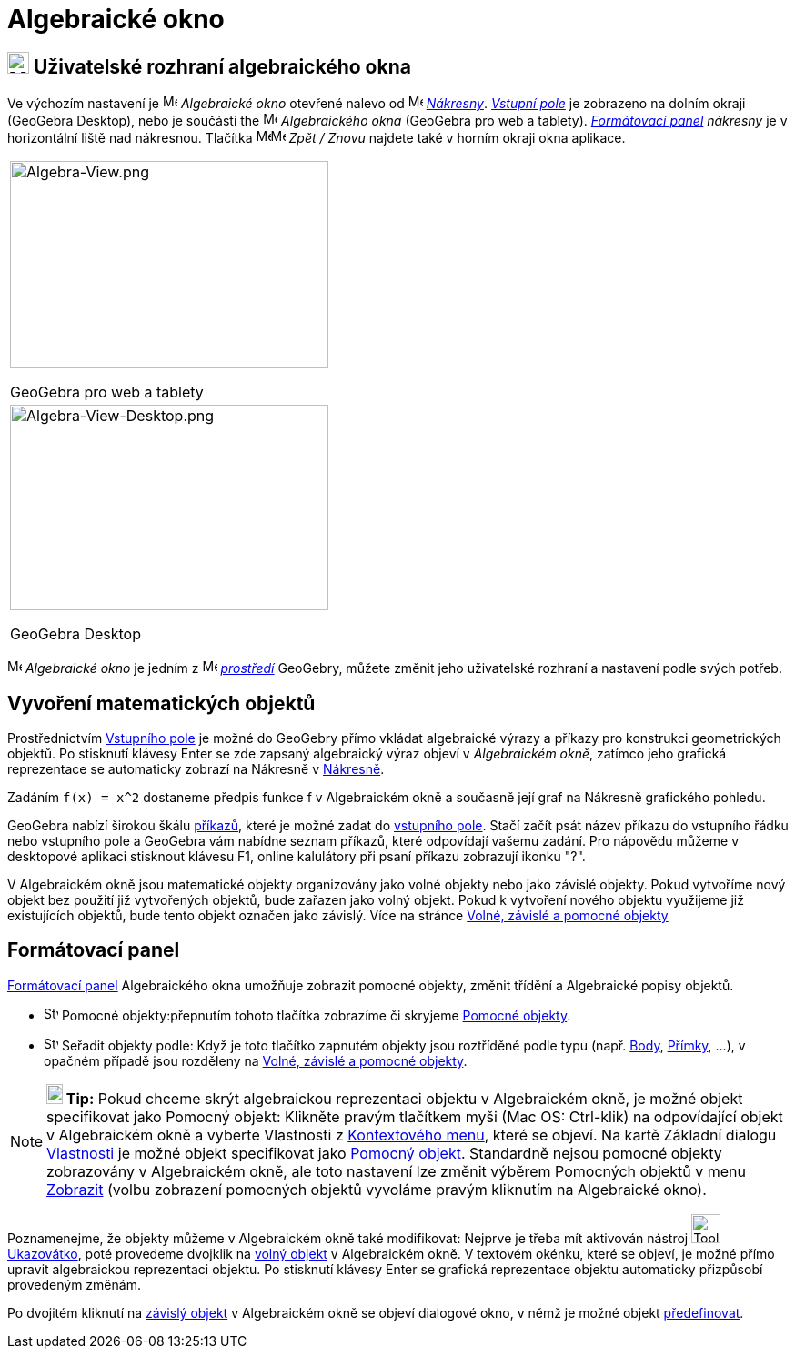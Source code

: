 = Algebraické okno
:page-en: Algebra_View
ifdef::env-github[:imagesdir: /cs/modules/ROOT/assets/images]


== [#Algebra_View_User_Interface]#image:24px-Menu_view_algebra.svg.png[Menu view algebra.svg,width=24,height=24] Uživatelské rozhraní algebraického okna#

Ve výchozím nastavení je image:16px-Menu_view_algebra.svg.png[Menu view algebra.svg,width=16,height=16] _Algebraické okno_ otevřené
nalevo od image:16px-Menu_view_graphics.svg.png[Menu view graphics.svg,width=16,height=16]
_xref:/Nákresna.adoc[Nákresny]_. _xref:/Vstupní_pole.adoc[Vstupní pole]_ je zobrazeno na dolním okraji (GeoGebra Desktop), nebo je součástí
the image:16px-Menu_view_algebra.svg.png[Menu view algebra.svg,width=16,height=16] _Algebraického okna_ (GeoGebra pro web a tablety).  xref:/tools/Formátovací_panel.adoc[_Formátovací panel] nákresny_ je v horizontální liště nad nákresnou. 
Tlačítka
image:16px-Menu-edit-undo.svg.png[Menu-edit-undo.svg,width=16,height=16]image:16px-Menu-edit-redo.svg.png[Menu-edit-redo.svg,width=16,height=16]
_Zpět / Znovu_ najdete také v horním okraji okna aplikace.

[width="100%",cols="100%",]
|===
a|
image:350px-Algebra-View.png[Algebra-View.png,width=350,height=228]

GeoGebra pro web a tablety

a|
image:350px-Algebra-View-Desktop.png[Algebra-View-Desktop.png,width=350,height=226]

GeoGebra Desktop

|===

image:16px-Menu_view_algebra.svg.png[Menu view algebra.svg,width=16,height=16] _Algebraické okno_ je jedním z
image:16px-Menu_view_algebra.svg.png[Menu view algebra.svg,width=16,height=16] xref:/Prostředí.adoc[_prostředí_] GeoGebry, můžete změnit jeho uživatelské rozhraní a nastavení podle svých potřeb.

== [#Creating_Mathematical_Objects]#Vyvoření matematických objektů#


Prostřednictvím xref:/Vstupní_pole.adoc[Vstupního pole] je možné do GeoGebry přímo vkládat algebraické výrazy a příkazy pro konstrukci geometrických objektů.
Po stisknutí klávesy Enter se zde zapsaný algebraický výraz objeví v _Algebraickém okně_,
zatímco jeho grafická reprezentace se automaticky zobrazí na Nákresně v xref:/Nákresna.adoc[Nákresně].

[EXAMPLE]
====

Zadáním  `++f(x) = x^2++`   dostaneme předpis funkce f v Algebraickém okně a současně její graf na Nákresně grafického pohledu.

====

GeoGebra nabízí širokou škálu xref:/Příkazy.adoc[příkazů], které je možné zadat do
xref:/Vstupní_pole.adoc[vstupního pole]. Stačí začít psát název příkazu do vstupního řádku nebo vstupního pole a GeoGebra vám nabídne seznam příkazů, které odpovídají vašemu zadání. Pro nápovědu můžeme v desktopové aplikaci
stisknout klávesu F1, online kalulátory při psaní příkazu zobrazují ikonku "?".

V Algebraickém okně jsou matematické objekty organizovány jako volné objekty nebo jako závislé objekty. Pokud vytvoříme
nový objekt bez použití již vytvořených objektů, bude zařazen jako volný objekt. Pokud k vytvoření nového objektu
využijeme již existujících objektů, bude tento objekt označen jako závislý. Více na stránce xref:/Volné_závislé_a_pomocné_objekty.adoc[Volné, závislé a pomocné objekty]

== Formátovací panel

xref:/Formátovací_panel.adoc[Formátovací panel] Algebraického okna umožňuje zobrazit pomocné objekty, změnit třídění a Algebraické popisy objektů.

* image:16px-Stylingbar_algebraview_auxiliary_objects.svg.png[Stylingbar algebraview auxiliary
objects.svg,width=16,height=16] Pomocné objekty:přepnutím tohoto tlačítka zobrazíme či skryjeme
  xref:/Volné_závislé_a_pomocné_objekty.adoc[Pomocné objekty].

* image:16px-Stylingbar_algebraview_sort_objects_by.svg.png[Stylingbar algebraview sort objects
by.svg,width=16,height=16]
Seřadit objekty podle: Když je toto tlačítko zapnutém objekty jsou roztříděné podle typu (např.
  xref:/Body_a_vektory.adoc[Body], xref:/Přímky_a_osy.adoc[Přímky], …), v opačném případě jsou rozděleny na
  xref:/Volné_závislé_a_pomocné_objekty.adoc[Volné, závislé a pomocné objekty].

[NOTE]
====

*image:18px-Bulbgraph.png[Note,title="Note",width=18,height=22] Tip:* Pokud chceme skrýt algebraickou reprezentaci
objektu v Algebraickém okně, je možné objekt specifikovat jako Pomocný objekt: Klikněte pravým tlačítkem myši (Mac OS:
Ctrl-klik) na odpovídající objekt v Algebraickém okně a vyberte Vlastnosti z xref:/Kontextové_menu.adoc[Kontextového
menu], které se objeví. Na kartě Základní dialogu xref:/Dialog_Vlastnosti.adoc[Vlastnosti] je možné objekt specifikovat
jako xref:/Volné_závislé_a_pomocné_objekty.adoc[Pomocný objekt]. Standardně nejsou pomocné objekty zobrazovány v
Algebraickém okně, ale toto nastavení lze změnit výběrem Pomocných objektů v menu xref:/Menu_Zobrazit.adoc[Zobrazit]
(volbu zobrazení pomocných objektů vyvoláme pravým kliknutím na Algebraické okno).

====

Poznamenejme, že objekty můžeme v Algebraickém okně také modifikovat: Nejprve je třeba mít aktivován nástroj
image:Tool_Move.gif[Tool Move.gif,width=32,height=32] xref:/tools/Ukazovátko.adoc[Ukazovátko], poté provedeme dvojklik
na xref:/Volné_závislé_a_pomocné_objekty.adoc[volný objekt] v Algebraickém okně. V textovém okénku, které se objeví, je
možné přímo upravit algebraickou reprezentaci objektu. Po stisknutí klávesy Enter se grafická reprezentace objektu
automaticky přizpůsobí provedeným změnám.

Po dvojitém kliknutí na xref:/Volné_závislé_a_pomocné_objekty.adoc[závislý objekt] v Algebraickém okně se objeví
dialogové okno, v němž je možné objekt xref:/Dialog_předefinovat.adoc[předefinovat].
